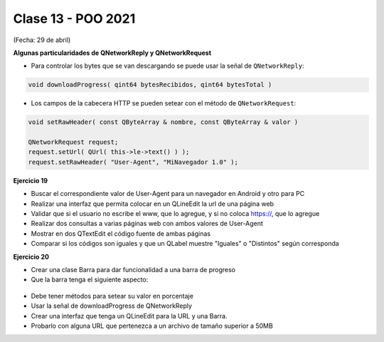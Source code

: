 .. -*- coding: utf-8 -*-

.. _rcs_subversion:

Clase 13 - POO 2021
===================
(Fecha: 29 de abril)



**Algunas particularidades de QNetworkReply y QNetworkRequest**

- Para controlar los bytes que se van descargando se puede usar la señal de ``QNetworkReply``:

.. code-block:: c

	void downloadProgress( qint64 bytesRecibidos, qint64 bytesTotal )

- Los campos de la cabecera HTTP se pueden setear con el método de ``QNetworkRequest``:

.. code-block:: c

	void setRawHeader( const QByteArray & nombre, const QByteArray & valor )

	QNetworkRequest request;
	request.setUrl( QUrl( this->le->text() ) );
	request.setRawHeader( "User-Agent", "MiNavegador 1.0" );


**Ejercicio 19**

- Buscar el correspondiente valor de User-Agent para un navegador en Android y otro para PC
- Realizar una interfaz que permita colocar en un QLineEdit la url de una página web
- Validar que si el usuario no escribe el www, que lo agregue, y si no coloca https://, que lo agregue
- Realizar dos consultas a varias páginas web con ambos valores de User-Agent
- Mostrar en dos QTextEdit el código fuente de ambas páginas
- Comparar si los códigos son iguales y que un QLabel muestre "Iguales" o "Distintos" según corresponda

**Ejercicio 20**

- Crear una clase Barra para dar funcionalidad a una barra de progreso
- Que la barra tenga el siguiente aspecto:

.. figure:: images/clase12/progressbar.png

- Debe tener métodos para setear su valor en porcentaje
- Usar la señal de downloadProgress de QNetworkReply
- Crear una interfaz que tenga un QLineEdit para la URL y una Barra.
- Probarlo con alguna URL que pertenezca a un archivo de tamaño superior a 50MB


